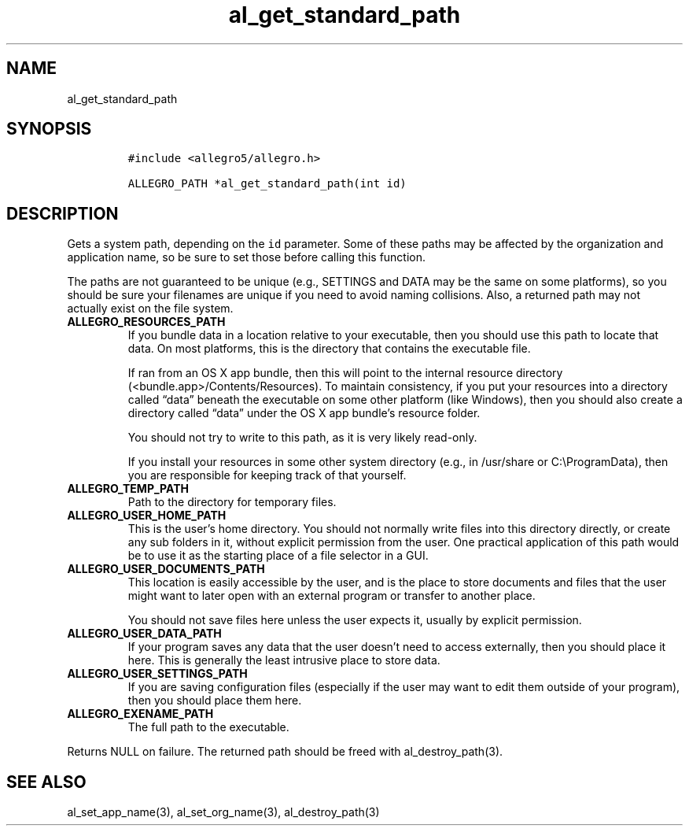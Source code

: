 .TH al_get_standard_path 3 "" "Allegro reference manual"
.SH NAME
.PP
al_get_standard_path
.SH SYNOPSIS
.IP
.nf
\f[C]
#include\ <allegro5/allegro.h>

ALLEGRO_PATH\ *al_get_standard_path(int\ id)
\f[]
.fi
.SH DESCRIPTION
.PP
Gets a system path, depending on the \f[C]id\f[] parameter.
Some of these paths may be affected by the organization and
application name, so be sure to set those before calling this
function.
.PP
The paths are not guaranteed to be unique (e.g., SETTINGS and DATA
may be the same on some platforms), so you should be sure your
filenames are unique if you need to avoid naming collisions.
Also, a returned path may not actually exist on the file system.
.TP
.B ALLEGRO_RESOURCES_PATH
If you bundle data in a location relative to your executable, then
you should use this path to locate that data.
On most platforms, this is the directory that contains the
executable file.
.RS
.PP
If ran from an OS X app bundle, then this will point to the
internal resource directory (<bundle.app>/Contents/Resources).
To maintain consistency, if you put your resources into a directory
called \[lq]data\[rq] beneath the executable on some other platform
(like Windows), then you should also create a directory called
\[lq]data\[rq] under the OS X app bundle's resource folder.
.PP
You should not try to write to this path, as it is very likely
read-only.
.PP
If you install your resources in some other system directory (e.g.,
in /usr/share or C:\\ProgramData), then you are responsible for
keeping track of that yourself.
.RE
.TP
.B ALLEGRO_TEMP_PATH
Path to the directory for temporary files.
.RS
.RE
.TP
.B ALLEGRO_USER_HOME_PATH
This is the user's home directory.
You should not normally write files into this directory directly,
or create any sub folders in it, without explicit permission from
the user.
One practical application of this path would be to use it as the
starting place of a file selector in a GUI.
.RS
.RE
.TP
.B ALLEGRO_USER_DOCUMENTS_PATH
This location is easily accessible by the user, and is the place to
store documents and files that the user might want to later open
with an external program or transfer to another place.
.RS
.PP
You should not save files here unless the user expects it, usually
by explicit permission.
.RE
.TP
.B ALLEGRO_USER_DATA_PATH
If your program saves any data that the user doesn't need to access
externally, then you should place it here.
This is generally the least intrusive place to store data.
.RS
.RE
.TP
.B ALLEGRO_USER_SETTINGS_PATH
If you are saving configuration files (especially if the user may
want to edit them outside of your program), then you should place
them here.
.RS
.RE
.TP
.B ALLEGRO_EXENAME_PATH
The full path to the executable.
.RS
.RE
.PP
Returns NULL on failure.
The returned path should be freed with al_destroy_path(3).
.SH SEE ALSO
.PP
al_set_app_name(3), al_set_org_name(3), al_destroy_path(3)
